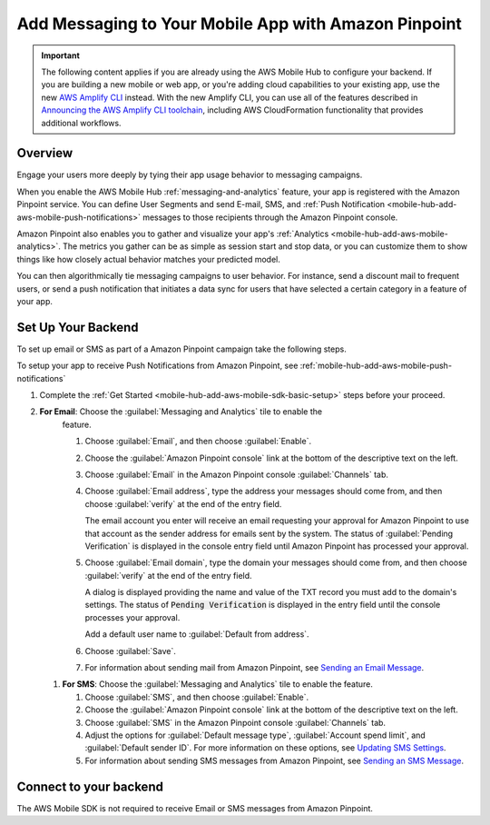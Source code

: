 
.. _mobile-hub-add-aws-mobile-messaging:

#####################################################
Add Messaging to Your Mobile App with Amazon Pinpoint
#####################################################


.. meta::
   :description: Integrate AWS Mobile analytics into your existing mobile app.

.. important::

   The following content applies if you are already using the AWS Mobile Hub to configure your backend. If you are building a new mobile or web app, or you're adding cloud capabilities to your existing app, use the new `AWS Amplify CLI <http://aws-amplify.github.io/>`__ instead. With the new Amplify CLI, you can use all of the features described in `Announcing the AWS Amplify CLI toolchain <https://aws.amazon.com/blogs/mobile/announcing-the-aws-amplify-cli-toolchain/>`__, including AWS CloudFormation functionality that provides additional workflows.

.. _mobile-hub-add-aws-mobile-messaging-overview:

Overview
========


Engage your users more deeply by tying their app usage behavior to messaging campaigns.

When you enable the AWS Mobile Hub :ref:`messaging-and-analytics` feature, your app is registered with the
Amazon Pinpoint service. You can define User Segments and send E-mail, SMS, and :ref:`Push
Notification <mobile-hub-add-aws-mobile-push-notifications>` messages to those recipients through the Amazon Pinpoint
console.

Amazon Pinpoint also enables you to gather and visualize your app's :ref:`Analytics
<mobile-hub-add-aws-mobile-analytics>`. The metrics you gather can be as simple as session start and stop data,
or you can customize them to show things like how closely actual behavior matches your predicted model.

You can then algorithmically tie messaging campaigns to user behavior. For instance, send a discount
mail to frequent users, or send a push notification that initiates a data sync for users that have
selected a certain category in a feature of your app.


.. _mobile-hub-add-aws-mobile-messaging-set-up-backend:

Set Up Your Backend
===================

To set up email or SMS as part of a Amazon Pinpoint campaign take the following steps.

To setup your app to receive Push Notifications from Amazon Pinpoint, see
:ref:`mobile-hub-add-aws-mobile-push-notifications`

#. Complete the :ref:`Get Started <mobile-hub-add-aws-mobile-sdk-basic-setup>` steps before your proceed.

#. **For Email**: Choose the :guilabel:`Messaging and Analytics` tile to enable the
      feature.

      #. Choose :guilabel:`Email`, and then choose :guilabel:`Enable`.

      #. Choose the :guilabel:`Amazon Pinpoint console` link at the bottom of the descriptive
         text on the left.

      #. Choose :guilabel:`Email` in the Amazon Pinpoint console :guilabel:`Channels` tab.

      #. Choose :guilabel:`Email address`, type the address your messages should come from, and then
         choose :guilabel:`verify` at the end of the entry field.

         The email account you enter will receive an email requesting your approval for
         Amazon Pinpoint to use that account as the sender address for emails sent by the system. The status of :guilabel:`Pending Verification` is
         displayed in the console entry field until Amazon Pinpoint has processed your approval.

      #. Choose :guilabel:`Email domain`, type the domain your messages should come from, and then
         choose :guilabel:`verify` at the end of the entry field.

         A dialog is displayed providing the name and value of the TXT record you must add to the
         domain's settings. The status of :code:`Pending Verification` is displayed in the entry
         field until the console processes your approval.

         Add a default user name to :guilabel:`Default from address`.

      #. Choose :guilabel:`Save`.

      #. For information about sending mail from Amazon Pinpoint, see `Sending an Email Message
         <https://docs.aws.amazon.com/pinpoint/latest/userguide/messages.html#messages-email>`__.

   #. **For SMS**: Choose the :guilabel:`Messaging and Analytics` tile to enable the
      feature.


      #. Choose :guilabel:`SMS`, and then choose :guilabel:`Enable`.

      #. Choose the :guilabel:`Amazon Pinpoint console` link at the bottom of the descriptive
         text on the left.

      #. Choose :guilabel:`SMS` in the Amazon Pinpoint console :guilabel:`Channels` tab.

      #. Adjust the options for :guilabel:`Default message type`, :guilabel:`Account spend limit`,
         and :guilabel:`Default sender ID`. For more information on these options, see `Updating SMS
         Settings <https://docs.aws.amazon.com/pinpoint/latest/userguide/channels-sms-manage.html>`__.

      #. For information about sending SMS messages from Amazon Pinpoint, see `Sending an SMS Message
         <https://docs.aws.amazon.com/pinpoint/latest/userguide/messages.html#messages-sms>`__.


.. _connect-to-your-backend:

Connect to your backend
=======================


The AWS Mobile SDK is not required to receive Email or SMS messages from Amazon Pinpoint.



